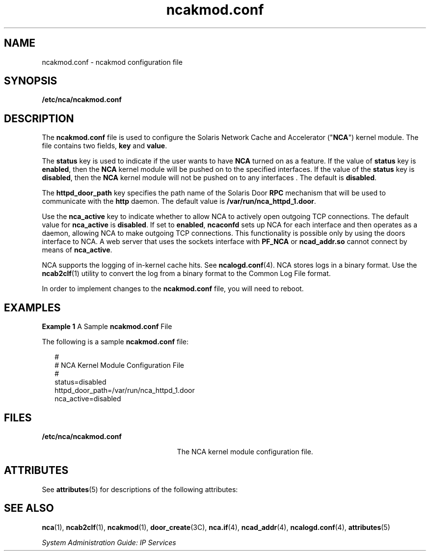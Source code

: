 '\" te
.\" Copyright (C) 2001, Sun Microsystems, Inc. All Rights Reserved
.\" CDDL HEADER START
.\"
.\" The contents of this file are subject to the terms of the
.\" Common Development and Distribution License (the "License").
.\" You may not use this file except in compliance with the License.
.\"
.\" You can obtain a copy of the license at usr/src/OPENSOLARIS.LICENSE
.\" or http://www.opensolaris.org/os/licensing.
.\" See the License for the specific language governing permissions
.\" and limitations under the License.
.\"
.\" When distributing Covered Code, include this CDDL HEADER in each
.\" file and include the License file at usr/src/OPENSOLARIS.LICENSE.
.\" If applicable, add the following below this CDDL HEADER, with the
.\" fields enclosed by brackets "[]" replaced with your own identifying
.\" information: Portions Copyright [yyyy] [name of copyright owner]
.\"
.\" CDDL HEADER END
.TH ncakmod.conf 4 "28 Sep 2001" "SunOS 5.11" "File Formats"
.SH NAME
ncakmod.conf \- ncakmod configuration file
.SH SYNOPSIS
.LP
.nf
\fB/etc/nca/ncakmod.conf\fR
.fi

.SH DESCRIPTION
.sp
.LP
The \fBncakmod.conf\fR file is used to configure the Solaris Network Cache
and Accelerator ("\fBNCA\fR") kernel module. The file contains two fields,
\fBkey\fR and \fBvalue\fR.
.sp
.LP
The \fBstatus\fR key is used to indicate if the user wants to have
\fBNCA\fR turned on as a feature.  If the value of \fBstatus\fR key is
\fBenabled\fR, then the \fBNCA\fR kernel module will be pushed on to the
specified interfaces. If the value of the \fBstatus\fR key is
\fBdisabled\fR, then the \fBNCA\fR kernel module will not be pushed on to
any interfaces . The default is \fBdisabled\fR.
.sp
.LP
The \fBhttpd_door_path\fR key specifies the path name of the Solaris Door
\fBRPC\fR mechanism that will be used to communicate with the \fBhttp\fR
daemon. The default value is \fB/var/run/nca_httpd_1.door\fR.
.sp
.LP
Use the \fBnca_active\fR key to indicate whether to allow NCA to actively
open outgoing TCP connections. The default value for \fBnca_active\fR is
\fBdisabled\fR. If set to \fBenabled\fR, \fBncaconfd\fR sets up NCA for each
interface and then operates as a daemon, allowing NCA to make outgoing TCP
connections. This functionality is possible only by using the doors
interface to NCA. A web server that uses the sockets interface with
\fBPF_NCA\fR or \fBncad_addr.so\fR cannot connect by means of
\fBnca_active\fR.
.sp
.LP
NCA supports the logging of in-kernel cache hits. See
\fBncalogd.conf\fR(4). NCA stores logs in a binary format. Use the
\fBncab2clf\fR(1) utility to convert the log from a binary format to the
Common Log File format.
.sp
.LP
In order to implement changes to the \fBncakmod.conf\fR file, you will need
to reboot.
.SH EXAMPLES
.LP
\fBExample 1 \fRA Sample \fBncakmod.conf\fR File
.sp
.LP
The following is a sample \fBncakmod.conf\fR file:

.sp
.in +2
.nf
#
# NCA Kernel Module Configuration File
#
status=disabled
httpd_door_path=/var/run/nca_httpd_1.door
nca_active=disabled
.fi
.in -2

.SH FILES
.sp
.ne 2
.mk
.na
\fB/etc/nca/ncakmod.conf\fR
.ad
.RS 25n
.rt
The NCA kernel module configuration file.
.RE

.SH ATTRIBUTES
.sp
.LP
See \fBattributes\fR(5)  for descriptions of the following attributes:
.sp

.sp
.TS
tab() box;
cw(2.75i) |cw(2.75i)
lw(2.75i) |lw(2.75i)
.
ATTRIBUTE TYPEATTRIBUTE VALUE
_
AvailabilitySUNWncar
_
Interface StabilityEvolving
.TE

.SH SEE ALSO
.sp
.LP
\fBnca\fR(1), \fBncab2clf\fR(1), \fBncakmod\fR(1), \fBdoor_create\fR(3C),
\fBnca.if\fR(4), \fBncad_addr\fR(4), \fBncalogd.conf\fR(4),
\fBattributes\fR(5)
.sp
.LP
\fISystem Administration Guide: IP Services\fR

